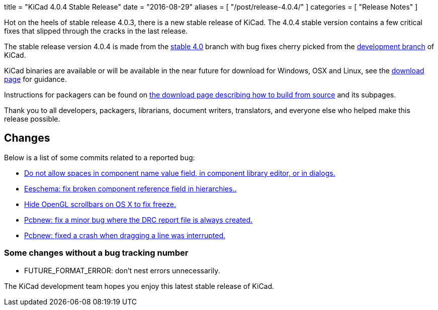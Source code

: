 +++
title = "KiCad 4.0.4 Stable Release"
date = "2016-08-29"
aliases = [
    "/post/release-4.0.4/"
]
categories = [
    "Release Notes"
]
+++

Hot on the heels of stable release 4.0.3, there is a new stable release of KiCad.
The 4.0.4 stable version contains a few critical fixes that slipped through the
cracks in the last release.

The stable release version 4.0.4 is made from the
link:https://code.launchpad.net/~kicad-product-committers/kicad/+git/product-git/+ref/4.0[stable 4.0]
branch with bug fixes cherry picked from the
link:https://code.launchpad.net/~kicad-product-committers/kicad/+git/product-git/+ref/master[development branch]
of KiCad.

KiCad binaries are available or will be available in the near future
for download for Windows, OSX and Linux, see the
link:http://kicad-pcb.org/download/[download page] for guidance.

Instructions for packagers can be found on
http://kicad-pcb.org/download/source/[the download page describing how to build
from source] and its subpages.

Thank you to all developers, packagers, librarians, document writers,
translators, and everyone else who helped make this release possible.

== Changes

Below is a list of some commits related to a reported bug:

* https://bugs.launchpad.net/kicad/+bug/1614691[Do not allow spaces in component name value field, in component library editor, or in dialogs.]
* https://bugs.launchpad.net/kicad/+bug/1572812[Eeschema: fix broken component reference field in hierarchies..]
* https://bugs.launchpad.net/kicad/+bug/1553428[Hide OpenGL scrollbars on OS X to fix freeze.]
* https://bugs.launchpad.net/kicad/+bug/1593389[Pcbnew: fix a minor bug where the DRC report file is always created.]
* https://bugs.launchpad.net/kicad/+bug/1606332[Pcbnew: fixed a crash when dragging a line was interrupted.]

=== Some changes without a bug tracking number

* FUTURE_FORMAT_ERROR: don't nest errors unnecessarily.

The KiCad development team hopes you enjoy this latest stable release of KiCad.
